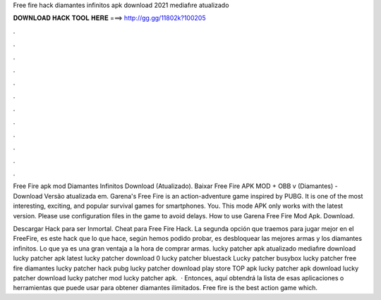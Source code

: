 Free fire hack diamantes infinitos apk download 2021 mediafıre atualizado



𝐃𝐎𝐖𝐍𝐋𝐎𝐀𝐃 𝐇𝐀𝐂𝐊 𝐓𝐎𝐎𝐋 𝐇𝐄𝐑𝐄 ===> http://gg.gg/11802k?100205



.



.



.



.



.



.



.



.



.



.



.



.

Free Fire apk mod Diamantes Infinitos Download (Atualizado). Baixar Free Fire APK MOD + OBB v (Diamantes) - Download Versão atualizada em. Garena's Free Fire is an action-adventure game inspired by PUBG. It is one of the most interesting, exciting, and popular survival games for smartphones. You. This mode APK only works with the latest version. Please use configuration files in the game to avoid delays. How to use Garena Free Fire Mod Apk. Download.

Descargar Hack para ser Inmortal. Cheat para Free Fire Hack. La segunda opción que traemos para jugar mejor en el FreeFire, es este hack que lo que hace, según hemos podido probar, es desbloquear las mejores armas y los diamantes infinitos. Lo que ya es una gran ventaja a la hora de comprar armas. lucky patcher apk atualizado mediafıre download lucky patcher apk latest lucky patcher download 0 lucky patcher bluestack Lucky patcher busybox lucky patcher free fire diamantes lucky patcher hack pubg lucky patcher download play store TOP apk lucky patcher apk download lucky patcher download lucky patcher mod lucky patcher apk.  · Entonces, aquí obtendrá la lista de esas aplicaciones o herramientas que puede usar para obtener diamantes ilimitados. Free fire is the best action game which.
